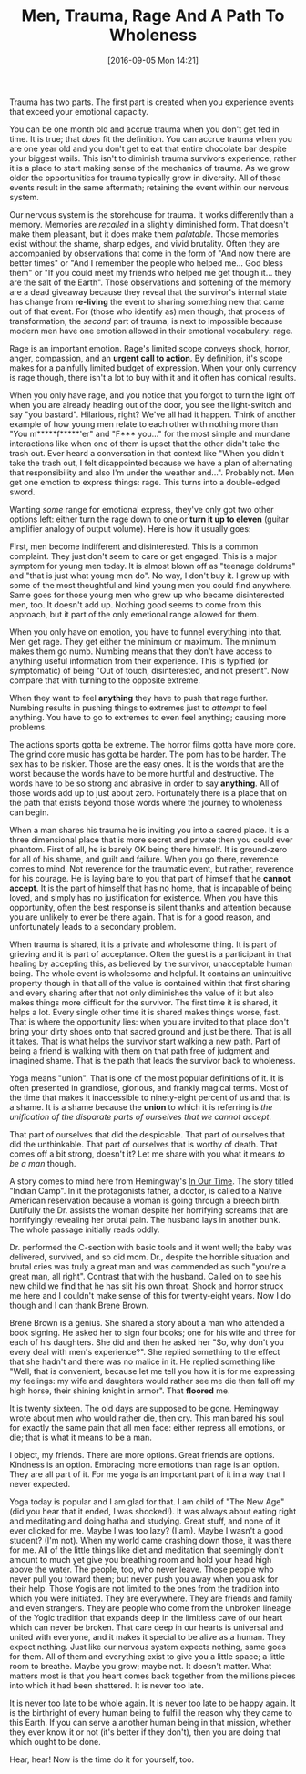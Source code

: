 #+DATE: [2016-09-05 Mon 14:21]
#+OPTIONS: toc:nil num:nil todo:nil pri:nil tags:nil ^:nil
#+CATEGORY: Article
#+TAGS: Yoga, philosophy, Sense, Happiness
#+TITLE: Men, Trauma, Rage And A Path To Wholeness

Trauma has two parts. The first part is created when you experience events
that exceed your emotional capacity.

#+HTML: <!--more-->

You can be one month old and accrue trauma when you don't get fed in time. It
is true; that /does/ fit the definition. You can accrue trauma when you are one
year old and you don't get to eat that entire chocolate bar despite your
biggest wails. This isn't to diminish trauma survivors experience, rather it
is a place to start making sense of the mechanics of trauma. As we grow older
the opportunities for trauma typically grow in diversity. All of those events
result in the same aftermath; retaining the event within our nervous system.

Our nervous system is the storehouse for trauma. It works differently than a
memory. Memories are /recalled/ in a slightly diminished form. That doesn't make
them pleasant, but it does make them /palatable/. Those memories exist without
the shame, sharp edges, and vivid brutality. Often they are accompanied by
observations that come in the form of "And now there are better times" or
"And I remember the people who helped me… God bless them" or "If you could
meet my friends who helped me get though it… they are the salt of the Earth".
Those observations and softening of the memory are a dead giveaway because
they reveal that the survivor's internal state has change from *re-living* the
event to sharing something new that came out of that event. For (those who
identify as) men though, that process of transformation, the /second/ part of
trauma, is next to impossible because modern men have one emotion allowed
in their emotional vocabulary: rage.

Rage is an important emotion. Rage's limited scope conveys shock, horror,
anger, compassion, and an *urgent call to action*. By definition, it's scope
makes for a painfully limited budget of expression. When your only currency is
rage though, there isn't a lot to buy with it and it often has comical results.

When you only have rage, and you notice that you forgot to turn the light off
when you are already heading out of the door, you see the light-switch and say
"you bastard". Hilarious, right? We've all had it happen. Think of another
example of how young men relate to each other with nothing more than "You
m*****f*****'er" and "F*** you…" for the most simple and mundane interactions
like when one of them is upset that the other didn't take the trash out. Ever
heard a conversation in that context like "When you didn't take the trash out,
I felt disappointed because we have a plan of alternating that responsibility
and also I'm under the weather and…". Probably not. Men get one emotion to
express things: rage. This turns into a double-edged sword.

Wanting /some/ range for emotional express, they've only got two other options
left: either turn the rage down to one or *turn it up to eleven* (guitar
amplifier analogy of output volume). Here is how it usually goes:

First, men become indifferent and disinterested. This is a common complaint.
They just don't seem to care or get engaged. This is a major symptom for young
men today. It is almost blown off as "teenage doldrums" and "that is just what
young men do". No way, I don't buy it. I grew up with some of the most
thoughtful and kind young men you could find anywhere. Same goes for those
young men who grew up who became disinterested men, too. It doesn't add up.
Nothing good seems to come from this approach, but it part of the only
emetional range allowed for them.

When you only have on emotion, you have to funnel everything into that. Men
get rage. They get either the minimum or maximum. The minimum makes them go
numb. Numbing means that they don't have access to anything useful information
from their experience. This is typified (or symptomatic) of being "Out of
touch, disinterested, and not present". Now compare that with turning to the
opposite extreme.

When they want to feel *anything* they have to push that rage further. Numbing
results in pushing things to extremes just to /attempt/ to feel anything. You
have to go to extremes to even feel anything; causing more problems.

The actions sports gotta be extreme. The horror films gotta have more gore.
The grind core music has gotta be harder. The porn has to be harder. The sex
has to be riskier. Those are the easy ones. It is the words that are the worst
because the words have to be more hurtful and destructive. The words have to
be so strong and abrasive in order to say *anything*. All of those words add up
to just about zero. Fortunately there is a place that on the path that exists
beyond those words where the journey to wholeness can begin.

When a man shares his trauma he is inviting you into a sacred place. It is a
three dimensional place that is more secret and private then you could ever
phantom. First of all, he is barely OK being there himself. It is ground-zero
for all of his shame, and guilt and failure. When you go there, reverence
comes to mind. Not reverence for the traumatic event, but rather, reverence
for his courage. He is laying bare to you that part of himself that he
*cannot accept*. It is the part of himself that has no home, that is incapable
of being loved, and simply has no justification for existence. When you have
this opportunity, often the best response is silent thanks and attention
because you are unlikely to ever be there again. That is for a good reason, and
unfortunately leads to a secondary problem.

When trauma is shared, it is a private and wholesome thing. It is part of
grieving and it is part of acceptance. Often the guest is a participant in
that healing by accepting this, as believed by the survivor, unacceptable
human being. The whole event is wholesome and helpful. It contains an
unintuitive property though in that all of the value is contained within that
first sharing and every sharing after that not only diminishes the value of it
but also makes things more difficult for the survivor. The first time it is
shared, it helps a lot. Every single other time it is shared makes things
worse, fast. That is where the opportunity lies: when you are invited to that
place don't bring your dirty shoes onto that sacred ground and just be there.
That is all it takes. That is what helps the survivor start walking a new
path. Part of being a friend is walking with them on that path free of
judgment and imagined shame. That is the path that leads the survivor back to
wholeness.

Yoga means "union". That is one of the most popular definitions of it. It is
often presented in grandiose, glorious, and frankly magical terms. Most of the
time that makes it inaccessible to ninety-eight percent of us and that is a
shame. It is a shame because the *union* to which it is referring is
/the unification of the disparate parts of ourselves that we cannot accept/.

That part of ourselves that did the despicable. That part of ourselves that
did the unthinkable. That part of ourselves that is worthy of death. That
comes off a bit strong, doesn't it? Let me share with you what it means
/to be a man/ though.

A story comes to mind here from Hemingway's _In Our Time_. The story titled
"Indian Camp". In it the protagonists father, a doctor, is called to a Native
American reservation because a woman is going through a breech birth.
Dutifully the Dr. assists the woman despite her horrifying screams that are
horrifyingly revealing her brutal pain. The husband lays in another bunk. The
whole passage initially reads oddly.

Dr. performed the C-section with basic tools and it went well; the baby was
delivered, survived, and so did mom. Dr., despite the horrible situation and
brutal cries was truly a great man and was commended as such "you're a great
man, all right". Contrast that with the husband. Called on to see his new
child we find that he has slit his own throat. Shock and horror struck me here
and I couldn't make sense of this for twenty-eight years. Now I do though and
I can thank Brene Brown.

Brene Brown is a genius. She shared a story about a man who attended a book
signing. He asked her to sign four books; one for his wife and three for each
of his daughters. She did and then he asked her "So, why don't you every deal
with men's experience?". She replied something to the effect that she hadn't
and there was no malice in it. He replied something like "Well, that is
convenient, because let me tell you how it is for me expressing my feelings:
my wife and daughters would rather see me die then fall off my high horse,
their shining knight in armor". That *floored* me.

It is twenty sixteen. The old days are supposed to be gone. Hemingway wrote
about men who would rather die, then cry. This man bared his soul for exactly
the same pain that all men face: either repress all emotions, or die; that is
what it means to be a man.

I object, my friends. There are more options. Great friends are options.
Kindness is an option. Embracing more emotions than rage is an option. They
are all part of it. For me yoga is an important part of it in a way that I
never expected.

Yoga today is popular and I am glad for that. I am child of "The New Age" (did
you hear that it ended, I was shocked!). It was always about eating right and
meditating and doing hatha and studying. Great stuff, and none of it ever
clicked for me. Maybe I was too lazy? (I am). Maybe I wasn't a good student?
(I'm not). When my world came crashing down those, it was there for me. All of
the little things like diet and meditation that seemingly don't amount to much
yet give you breathing room and hold your head high above the water. The
people, too, who never leave. Those people who never pull you toward them; but
never push you away when you ask for their help. Those Yogis are not limited
to the ones from the tradition into which you were initiated. They are
everywhere. They are friends and family and even strangers. They are people
who come from the unbroken lineage of the Yogic tradition that expands deep
in the limitless cave of our heart which can never be broken. That care deep
in our hearts is universal and united with everyone, and it makes it special
to be alive as a human. They expect nothing. Just like our nervous system
expects nothing, same goes for them. All of them and everything exist to give
you a little space; a little room to breathe. Maybe you grow; maybe not. It
doesn't matter. What matters most is that you heart comes back together from
the millions pieces into which it had been shattered. It is never too late.

It is never too late to be whole again. It is never too late to be happy
again. It is the birthright of every human being to fulfill the reason why
they came to this Earth. If you can serve a another human being in that
mission, whether they ever know it or not (it's better if they don't), then
you are doing that which ought to be done.

Hear, hear! Now is the time do it for yourself, too.
